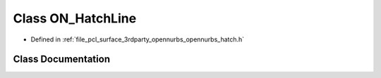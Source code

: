 .. _exhale_class_class_o_n___hatch_line:

Class ON_HatchLine
==================

- Defined in :ref:`file_pcl_surface_3rdparty_opennurbs_opennurbs_hatch.h`


Class Documentation
-------------------


.. doxygenclass:: ON_HatchLine
   :members:
   :protected-members:
   :undoc-members: